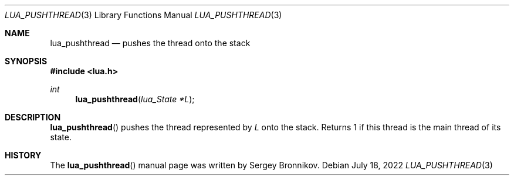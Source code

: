 .Dd $Mdocdate: July 18 2022 $
.Dt LUA_PUSHTHREAD 3
.Os
.Sh NAME
.Nm lua_pushthread
.Nd pushes the thread onto the stack
.Sh SYNOPSIS
.In lua.h
.Ft int
.Fn lua_pushthread "lua_State *L"
.Sh DESCRIPTION
.Fn lua_pushthread
pushes the thread represented by
.Fa L
onto the stack.
Returns 1 if this thread is the main thread of its state.
.Sh HISTORY
The
.Fn lua_pushthread
manual page was written by Sergey Bronnikov.
